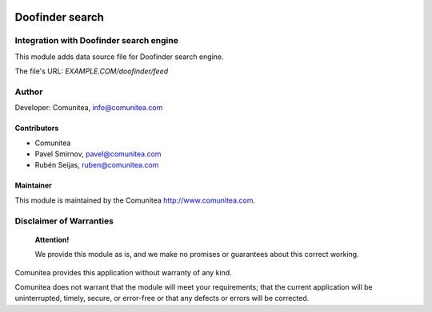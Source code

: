 .. image:: https://img.shields.io/badge/licence-AGPL--3-blue.svg
   :alt: License: AGPL-3
   :target: http://www.gnu.org/licenses/agpl-3.0-standalone.html

================
Doofinder search
================

Integration with Doofinder search engine
----------------------------------------

This module adds data source file for Doofinder search engine.

The file's URL: *EXAMPLE.COM/doofinder/feed*

Author
------

Developer: Comunitea, info@comunitea.com

Contributors
~~~~~~~~~~~~

* Comunitea
* Pavel Smirnov, pavel@comunitea.com
* Rubén Seijas, ruben@comunitea.com

Maintainer
~~~~~~~~~~

This module is maintained by the Comunitea http://www.comunitea.com.

Disclaimer of Warranties
------------------------

    **Attention!**

    We provide this module as is, and we make no promises or guarantees about this correct working.

Comunitea provides this application without warranty of any kind.

Comunitea does not warrant that the module will meet your requirements;
that the current application will be uninterrupted, timely, secure, or error-free or that any defects or errors will be corrected.
